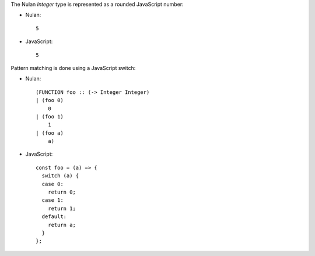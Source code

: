 The Nulan `Integer` type is represented as a rounded JavaScript number:

* Nulan::

    5

* JavaScript::

    5

Pattern matching is done using a JavaScript switch:

* Nulan::

    (FUNCTION foo :: (-> Integer Integer)
    | (foo 0)
        0
    | (foo 1)
        1
    | (foo a)
        a)

* JavaScript::

    const foo = (a) => {
      switch (a) {
      case 0:
        return 0;
      case 1:
        return 1;
      default:
        return a;
      }
    };
